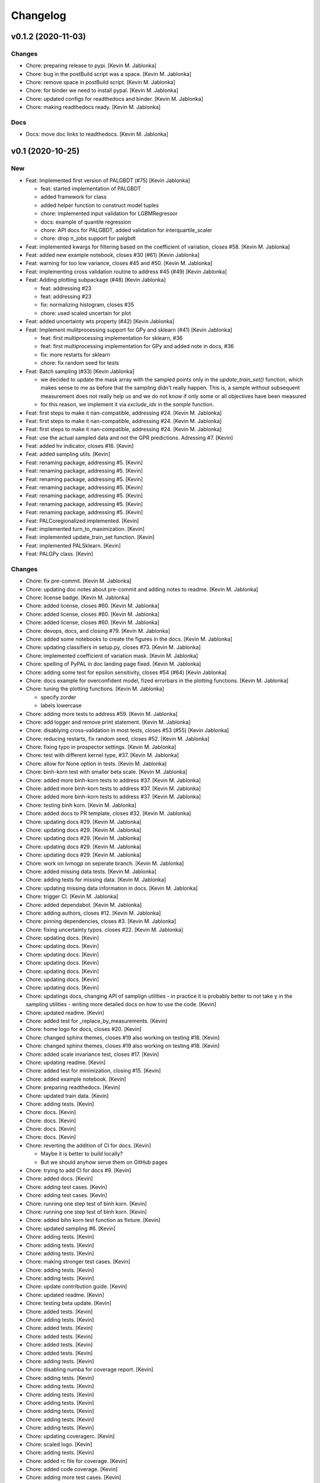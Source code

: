 Changelog
=========


v0.1.2 (2020-11-03)
-------------------

Changes
~~~~~~~
- Chore: preparing release to pypi. [Kevin M. Jablonka]
- Chore: bug in the postBuild script was a space. [Kevin M. Jablonka]
- Chore: remove space in postBuild script. [Kevin M. Jablonka]
- Chore: for binder we need to install pypal. [Kevin M. Jablonka]
- Chore: updated configs for readthedocs and binder. [Kevin M. Jablonka]
- Chore: making readthedocs ready. [Kevin M. Jablonka]

Docs
~~~~
- Docs: move doc links to readthedocs. [Kevin M. Jablonka]


v0.1 (2020-10-25)
-----------------

New
~~~
- Feat: Implemented first version of PALGBDT (#75) [Kevin Jablonka]

  * feat: started implementation of PALGBDT

  * added framework for class

  * added helper function to construct model tuples

  * chore: implemented input validation for LGBMRegressor

  * docs: example of quantile regression

  * chore: API docs for PALGBDT, added validation for interquartile_scaler

  * chore: drop n_jobs support for palgbdt
- Feat: implemented kwargs for filtering based on the coefficient of
  variation, closes #58. [Kevin M. Jablonka]
- Feat: added new example notebook, closes #30 (#61) [Kevin Jablonka]
- Feat: warning for too low variance, closes #45 and #50. [Kevin M.
  Jablonka]
- Feat: implementing cross validation routine to address #45 (#49)
  [Kevin Jablonka]
- Feat: Adding plotting subpackage (#48) [Kevin Jablonka]

  * feat: addressing #23

  * feat: addressing #23

  * fix: normalizing histogram, closes #35

  * chore: used scaled uncertain for plot
- Feat: added uncertainty wts property (#42) [Kevin Jablonka]
- Feat: Implement mulitprocessing support for GPy and sklearn (#41)
  [Kevin Jablonka]

  * feat: first multiprocessing implementation for sklearn, #36

  * feat: first multiprocessing implementation for GPy and added note in docs, #36

  * fix: more restarts for sklearn

  * chore: fix random seed for tests
- Feat: Batch sampling (#33) [Kevin Jablonka]

  - we decided to update the mask array with the sampled points only in the `update_train_set()` function, which makes sense to me as before that the sampling didn't really happen. This is, a sample without subsequent measurement does not really help us and we do not know if only some or all objectives have been measured
  - for this reason, we implement it via `exclude_idx` in the `sample` function.
- Feat: first steps to make it nan-compatible, addressing #24. [Kevin M.
  Jablonka]
- Feat: first steps to make it nan-compatible, addressing #24. [Kevin M.
  Jablonka]
- Feat: first steps to make it nan-compatible, addressing #24. [Kevin M.
  Jablonka]
- Feat: use the actual sampled data and not the GPR predictions.
  Adressing #7. [Kevin]
- Feat: added hv indicator, closes #16. [Kevin]
- Feat: added sampling utils. [Kevin]
- Feat: renaming package, addressing #5. [Kevin]
- Feat: renaming package, addressing #5. [Kevin]
- Feat: renaming package, addressing #5. [Kevin]
- Feat: renaming package, addressing #5. [Kevin]
- Feat: renaming package, addressing #5. [Kevin]
- Feat: renaming package, addressing #5. [Kevin]
- Feat: renaming package, addressing #5. [Kevin]
- Feat: PALCoregionalized implemented. [Kevin]
- Feat: implemented turn_to_maximization. [Kevin]
- Feat: implemented update_train_set function. [Kevin]
- Feat: implemented PALSklearn. [Kevin]
- Feat: PALGPy class. [Kevin]

Changes
~~~~~~~
- Chore: fix pre-commit. [Kevin M. Jablonka]
- Chore: updating doc notes about pre-commit and adding notes to readme.
  [Kevin M. Jablonka]
- Chore: license badge. [Kevin M. Jablonka]
- Chore: added license, closes #60. [Kevin M. Jablonka]
- Chore: added license, closes #60. [Kevin M. Jablonka]
- Chore: added license, closes #60. [Kevin M. Jablonka]
- Chore: devops, docs, and closing #79. [Kevin M. Jablonka]
- Chore: added some notebooks to create the figures in the docs. [Kevin
  M. Jablonka]
- Chore: updating classifiers in setup.py, closes #73. [Kevin M.
  Jablonka]
- Chore: implemented coefficient of variation mask. [Kevin M. Jablonka]
- Chore: spelling of PyPAL in doc landing page fixed. [Kevin M.
  Jablonka]
- Chore: adding some test for epsilon sensitivity, closes #54 (#64)
  [Kevin Jablonka]
- Chore: docs example for overconfident model, fized errorbars in the
  plotting functions. [Kevin M. Jablonka]
- Chore: tuning the plotting functions. [Kevin M. Jablonka]

  * specify zorder
  * labels lowercase
- Chore: adding more tests to address #59. [Kevin M. Jablonka]
- Chore: add logger and remove print statement. [Kevin M. Jablonka]
- Chore: disablying cross-validation in  most tests, closes #53 (#55)
  [Kevin Jablonka]
- Chore: reducing restarts, fix random seed, closes #52. [Kevin M.
  Jablonka]
- Chore: fixing typo in prospector settings. [Kevin M. Jablonka]
- Chore: test with different kernel type, #37. [Kevin M. Jablonka]
- Chore: allow for None option in tests. [Kevin M. Jablonka]
- Chore: binh-korn test with smaller beta scale. [Kevin M. Jablonka]
- Chore: added more binh-korn tests to address #37. [Kevin M. Jablonka]
- Chore: added more binh-korn tests to address #37. [Kevin M. Jablonka]
- Chore: added more binh-korn tests to address #37. [Kevin M. Jablonka]
- Chore: testing binh korn. [Kevin M. Jablonka]
- Chore: added docs to PR template, closes #32. [Kevin M. Jablonka]
- Chore: updating docs #29. [Kevin M. Jablonka]
- Chore: updating docs #29. [Kevin M. Jablonka]
- Chore: updating docs #29. [Kevin M. Jablonka]
- Chore: updating docs #29. [Kevin M. Jablonka]
- Chore: updating docs #29. [Kevin M. Jablonka]
- Chore: work on lvmogp on seperate branch. [Kevin M. Jablonka]
- Chore: added missing  data tests. [Kevin M. Jablonka]
- Chore: adding tests for missing data. [Kevin M. Jablonka]
- Chore: updating missing data information in docs. [Kevin M. Jablonka]
- Chore: trigger CI. [Kevin M. Jablonka]
- Chore: added dependabot. [Kevin M. Jablonka]
- Chore: adding authors, closes #12. [Kevin M. Jablonka]
- Chore: pinning dependencies, closes #3. [Kevin M. Jablonka]
- Chore: fixing uncertainty typos. closes #22. [Kevin M. Jablonka]
- Chore: updating docs. [Kevin]
- Chore: updating docs. [Kevin]
- Chore: updating docs. [Kevin]
- Chore: updating docs. [Kevin]
- Chore: updating docs. [Kevin]
- Chore: updating docs. [Kevin]
- Chore: updating docs. [Kevin]
- Chore: updatings docs, changing API of samplign utilities - in
  practice it is probably better to not take y in the sampling utilities
  - writing more detailed docs on how to use the code. [Kevin]
- Chore: updated readme. [Kevin]
- Chore: added test for _replace_by_measurements. [Kevin]
- Chore: home logo for docs, closes #20. [Kevin]
- Chore: changed sphinx themes, closes #19 also working on testing #18.
  [Kevin]
- Chore: changed sphinx themes, closes #19 also working on testing #18.
  [Kevin]
- Chore: added scale invariance test, closes #17. [Kevin]
- Chore: updating readme. [Kevin]
- Chore: added test for minimization, closing #15. [Kevin]
- Chore: added example notebook. [Kevin]
- Chore: preparing readthedocs. [Kevin]
- Chore: updated train data. [Kevin]
- Chore: adding tests. [Kevin]
- Chore: docs. [Kevin]
- Chore: docs. [Kevin]
- Chore: docs. [Kevin]
- Chore: docs. [Kevin]
- Chore: reverting the addition of CI for docs. [Kevin]

  - Maybe it is better to build locally?
  - But we should anyhow serve them on GitHub pages
- Chore: trying to add CI for docs #9. [Kevin]
- Chore: added docs. [Kevin]
- Chore: adding test cases. [Kevin]
- Chore: adding test cases. [Kevin]
- Chore: running one step test of binh korn. [Kevin]
- Chore: running one step test of binh korn. [Kevin]
- Chore: added bihn korn test function as fixture. [Kevin]
- Chore: updated sampling #6. [Kevin]
- Chore: adding tests. [Kevin]
- Chore: adding tests. [Kevin]
- Chore: adding tests. [Kevin]
- Chore: making stronger test cases. [Kevin]
- Chore: adding tests. [Kevin]
- Chore: adding tests. [Kevin]
- Chore: update contribution guide. [Kevin]
- Chore: updated readme. [Kevin]
- Chore: testing beta update. [Kevin]
- Chore: added tests. [Kevin]
- Chore: adding tests. [Kevin]
- Chore: added tests. [Kevin]
- Chore: added tests. [Kevin]
- Chore: added tests. [Kevin]
- Chore: added tests. [Kevin]
- Chore: adding tests. [Kevin]
- Chore: disabling numba for coverage report. [Kevin]
- Chore: adding tests. [Kevin]
- Chore: adding tests. [Kevin]
- Chore: adding tests. [Kevin]
- Chore: adding tests. [Kevin]
- Chore: adding tests. [Kevin]
- Chore: adding tests. [Kevin]
- Chore: adding tests. [Kevin]
- Chore: updating coveragerc. [Kevin]
- Chore: scaled logo. [Kevin]
- Chore: adding tests. [Kevin]
- Chore: added rc file for coverage. [Kevin]
- Chore: added code coverage. [Kevin]
- Chore: adding more test cases. [Kevin]
- Chore: smaller logo. [Kevin]
- Chore: added logo placeholder. [Kevin]
- Chore: updating readme. [Kevin]
- Chore: drop Python 3.5 support due to close EOL. [Kevin]
- Chore: for now, skipping prospector in the CI: [Kevin]

  - I do not want to install the dependencies in the pre-commit workflow
  - We can run prospector after pytest in the python_package workflow
- Chore: updating README. [Kevin]
- Chore: updating README. [Kevin]
- Chore: updating pre-commit workflow. [Kevin]
- Chore: updating pre-commit workflow. [Kevin]
- Chore: updating pre-commit workflow. [Kevin]
- Chore: added CI. [Kevin]
- Chore: updating readme to use sklearn as example for subclassing.
  [Kevin]
- Chore: updated acknowledgment. [Kevin]
- Chore: updated readme and contribution guide. [Kevin]
- Chore: basic framework is ready. [Kevin]
- Chore: developing input validation functions. [Kevin]
- Chore: linting. [Kevin]
- Chore: added issue and PR templates. [Kevin]
- Chore: added issue and PR templates. [Kevin]
- Chore: initial commit. [Kevin]

Docs
~~~~
- Docs: adding description of tutorials. [Kevin M. Jablonka]
- Docs: added some links to API docs, explain which class to use. Closes
  #78 (#80) [Kevin Jablonka]
- Docs: moving notes about class implementation to developer notes.
  [Kevin M. Jablonka]
- Docs: adding screenshots of tutorials that can be linked to mybinder.
  [Kevin M. Jablonka]
- Docs: pypal -> PyPAL. [Kevin M. Jablonka]
- Docs: rebuild docs. [Kevin M. Jablonka]
- Docs: pypal -> PyPAL in text. [Kevin M. Jablonka]
- Docs: added note about coef_var_threshold, closes #71. [Kevin M.
  Jablonka]
- Docs: citation placeholder added (#70) [Kevin Jablonka]

  * fix: warning message for mae_variance comparison

  * chore: added citation placeholder
- Docs: move beta to background. [Kevin M. Jablonka]
- Docs: added some first dicussion about the hyperparameters. [Kevin M.
  Jablonka]
- Docs: added some first dicussion about the hyperparameters. [Kevin M.
  Jablonka]
- Docs: fix typo in the list of attributes/properties. [Kevin M.
  Jablonka]
- Docs: adding some property docs (#57) [Kevin Jablonka]
- Docs: fix typo in docs. [Kevin M. Jablonka]
- Docs: fixing some typos, addings some notes about plotting and
  plotting api docs, #29. [Kevin M. Jablonka]
- Docs: updating hints about the crossvalidation. [Kevin M. Jablonka]
- Docs: updating hints about the crossvalidation. [Kevin M. Jablonka]
- Docs: updating hints about the crossvalidation. [Kevin M. Jablonka]
- Docs: added some hints about GPR, closes #44 (#46) [Kevin Jablonka]
- Docs: fixed typo. [Kevin M. Jablonka]
- Docs: fixed typo. [Kevin M. Jablonka]
- Docs: inline code in sphinx docs. [Kevin M. Jablonka]
- Docs: fix some typos in readme, rebuilt docs. [Kevin M. Jablonka]
- Docs: fix some typos in readme, rebuilt docs. [Kevin M. Jablonka]
- Docs: added docstring to the PAL classes #40 (#43) [Kevin Jablonka]
- Docs: updating notes on beta. [Kevin M. Jablonka]
- Docs: adding beta influence. [Kevin M. Jablonka]
- Docs: adding beta influence. [Kevin M. Jablonka]
- Docs: adding beta influence. [Kevin M. Jablonka]

Fix
~~~
- Warning message for mae_variance comparison. [Kevin M. Jablonka]
- Crossvalidation returned only nan due to wrong if. [Kevin M. Jablonka]
- Replace nan MAE by inf. [Kevin M. Jablonka]
- Indices in test fixed. [Kevin M. Jablonka]
- Start iteration count at 1. [Kevin M. Jablonka]
- Fixes remaining typos for uncertainity. [byooooo]
- Took two times sqrt in coregionalized pal. [Kevin]
- Training function for PALSklearn fixed. [Kevin]
- Coverage command in workflow was broken. [Kevin]
- Pareto_classify did not for as expected #4. [Kevin]
- Need GPy for the Pythonpackage workflow. [Kevin]
- Omit for report of coverage. [Kevin]
- Uncertainity region test no longer failing. [Kevin]
- Should also work with 3.6. [Kevin]
- Should also work with 3.6. [Kevin]
- Should also work with 3.8. [Kevin]
- Install package for python package workflow. [Kevin]
- Activating Python Package CI. [Kevin]
- Export SKIP env variable in the pre-commit step. [Kevin]
- Installing pylint for pre-commit CI workflow. [Kevin]

Other
~~~~~
- Update docs. [byooooo]
- Merge branch 'master' of github.com:kjappelbaum/PyPAL. [Kevin M.
  Jablonka]
- Merge branch 'master' of github.com:kjappelbaum/PyPAL. [Kevin M.
  Jablonka]
- Validate sklearn GaussianProcessRegressor and extract model from
  fitted GridSearchCV/RandomizedSearchCV (#69) [Kevin Jablonka]

  * fix: warning message for mae_variance comparison

  * feat: first implementation of sklearn gpr validation

  * feat: using new validation in PALSklearn

  * chore: updating docstring of PALsklearn

  * docs: rebuilding docs
- Docs spellcheck (#63) [Kevin Jablonka]

  * chore: spellcheck on landing page

  * chore: updating developer notes

  * docs: some spellchecking of the docs
- Merge branch 'master' of github.com:kjappelbaum/PyPAL. [Kevin M.
  Jablonka]
- Merge pull request #31 from kjappelbaum/docs. [Kevin Jablonka]

  Docs
- Add prospector, closes #2. [Kevin M. Jablonka]
- Add prospector, closes #2. [Kevin M. Jablonka]
- Add prospector, closes #2. [Kevin M. Jablonka]
- Add prospector, closes #2. [Kevin M. Jablonka]
- Merge pull request #21 from kjappelbaum/noise_kernel. [Kevin Jablonka]

  Now, using the mu and the std of the measurement
- Gitter added, closes #10. [Kevin]
